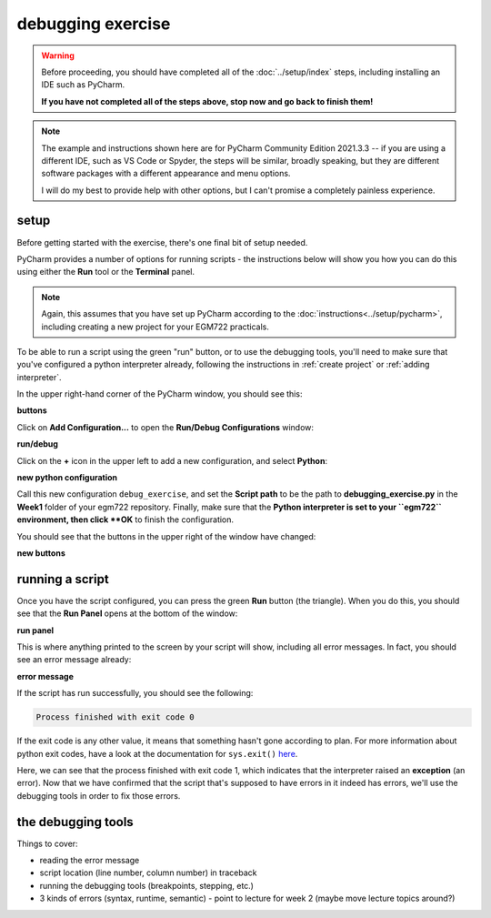 debugging exercise
===================

.. warning::

    Before proceeding, you should have completed all of the :doc:`../setup/index` steps, including installing an IDE
    such as PyCharm.

    **If you have not completed all of the steps above, stop now and go back to finish them!**

.. note::

    The example and instructions shown here are for PyCharm Community Edition 2021.3.3 -- if you are using a
    different IDE, such as VS Code or Spyder, the steps will be similar, broadly speaking, but they are different
    software packages with a different appearance and menu options.

    I will do my best to provide help with other options, but I can't promise a completely painless experience.

setup
-------

Before getting started with the exercise, there's one final bit of setup needed.

PyCharm provides a number of options for running scripts - the instructions below will show you how you can do this
using either the **Run** tool or the **Terminal** panel.

.. note::

    Again, this assumes that you have set up PyCharm according to the :doc:`instructions<../setup/pycharm>`, including
    creating a new project for your EGM722 practicals.

To be able to run a script using the green "run" button, or to use the debugging tools, you'll need to make sure that
you've configured a python interpreter already, following the instructions in :ref:`create project`
or :ref:`adding interpreter`.

In the upper right-hand corner of the PyCharm window, you should see this:

**buttons**

Click on **Add Configuration...** to open the **Run/Debug Configurations** window:

**run/debug**

Click on the **+** icon in the upper left to add a new configuration, and select **Python**:

**new python configuration**

Call this new configuration ``debug_exercise``, and set the **Script path** to be the path to **debugging_exercise.py**
in the **Week1** folder of your egm722 repository. Finally, make sure that the **Python interpreter is set to
your ``egm722`` environment, then click **OK** to finish the configuration.

You should see that the buttons in the upper right of the window have changed:

**new buttons**

running a script
-----------------

Once you have the script configured, you can press the green **Run** button (the triangle). When you do this,
you should see that the **Run Panel** opens at the bottom of the window:

**run panel**

This is where anything printed to the screen by your script will show, including all error messages. In fact, you
should see an error message already:

**error message**

If the script has run successfully, you should see the following:

.. code-block:: sh

    Process finished with exit code 0

If the exit code is any other value, it means that something hasn't gone according to plan. For more information about
python exit codes, have a look at the documentation for ``sys.exit()``
`here <https://docs.python.org/3.8/library/sys.html#sys.exit>`__.

Here, we can see that the process finished with exit code 1, which indicates that the interpreter raised an
**exception** (an error). Now that we have confirmed that the script that's supposed to have errors in it indeed
has errors, we'll use the debugging tools in order to fix those errors.

the debugging tools
--------------------

Things to cover:

- reading the error message
- script location (line number, column number) in traceback
- running the debugging tools (breakpoints, stepping, etc.)
- 3 kinds of errors (syntax, runtime, semantic) - point to lecture for week 2 (maybe move lecture topics around?)